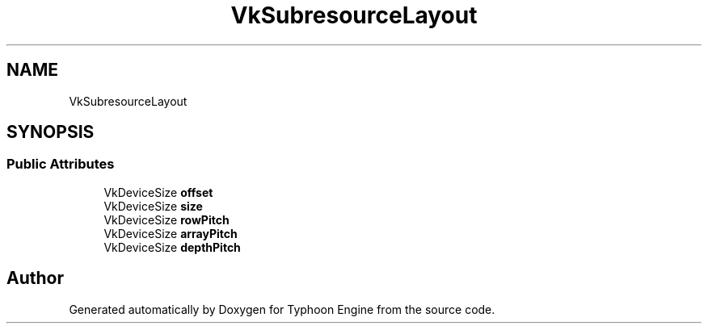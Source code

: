 .TH "VkSubresourceLayout" 3 "Sat Jul 20 2019" "Version 0.1" "Typhoon Engine" \" -*- nroff -*-
.ad l
.nh
.SH NAME
VkSubresourceLayout
.SH SYNOPSIS
.br
.PP
.SS "Public Attributes"

.in +1c
.ti -1c
.RI "VkDeviceSize \fBoffset\fP"
.br
.ti -1c
.RI "VkDeviceSize \fBsize\fP"
.br
.ti -1c
.RI "VkDeviceSize \fBrowPitch\fP"
.br
.ti -1c
.RI "VkDeviceSize \fBarrayPitch\fP"
.br
.ti -1c
.RI "VkDeviceSize \fBdepthPitch\fP"
.br
.in -1c

.SH "Author"
.PP 
Generated automatically by Doxygen for Typhoon Engine from the source code\&.
